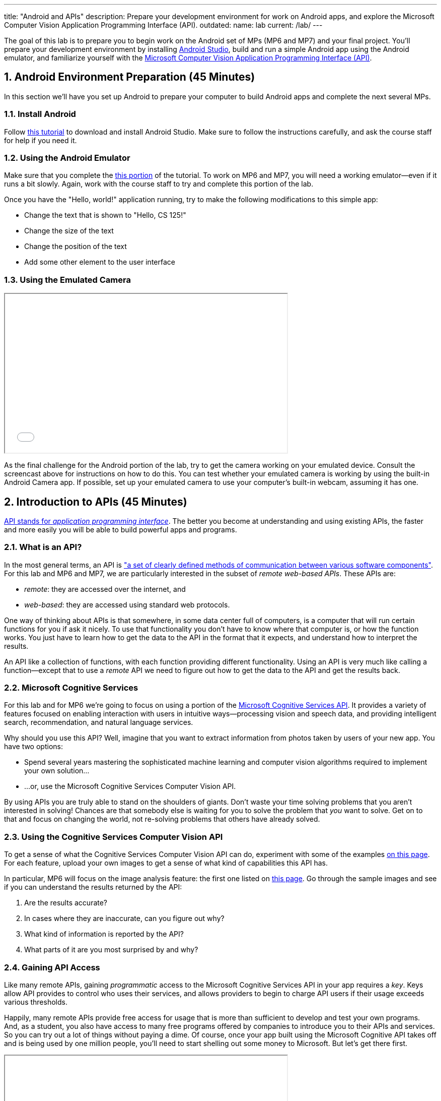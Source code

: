 ---
title: "Android and APIs"
description:
  Prepare your development environment for work on Android apps, and explore the
  Microsoft Computer Vision Application Programming Interface (API).
outdated:
  name: lab
  current: /lab/
---

:sectnums:
:linkattrs:

:forum: pass:normal[https://cs125-forum.cs.illinois.edu[forum,role='noexternal']]

[.lead]
//
The goal of this lab is to prepare you to begin work on the Android set of MPs
(MP6 and MP7) and your final project.
//
You'll prepare your development environment by installing
//
link:/MP/2018/spring/setup/android-studio/[Android Studio],
//
build and run a simple Android app using the Android emulator,
//
and familiarize yourself with the
//
https://azure.microsoft.com/en-us/services/cognitive-services/computer-vision/[Microsoft
Computer Vision Application Programming Interface (API)].

[[android]]
== Android Environment Preparation [.text-muted]#(45 Minutes)#

[.lead]
//
In this section we'll have you set up Android to prepare your computer to build
Android apps and complete the next several MPs.

=== Install Android

Follow link:/MP/2018/spring/setup/android-studio[this tutorial] to download and install
Android Studio.
//
Make sure to follow the instructions carefully, and ask the course staff for
help if you need it.

=== Using the Android Emulator

Make sure that you complete the
//
link:/MP/2018/spring/setup/android-studio#emulator[this portion]
//
of the tutorial.
//
To work on MP6 and MP7, you will need a working emulator&mdash;even if it runs a
bit slowly.
//
Again, work with the course staff to try and complete this portion of the lab.

Once you have the "Hello, world!" application running, try to make the following
modifications to this simple app:

* Change the text that is shown to "Hello, CS 125!"
//
* Change the size of the text
//
* Change the position of the text
//
* Add some other element to the user interface

=== Using the Emulated Camera

++++
<div class="row justify-content-center mt-3 mb-3">
  <div class="col-12 col-lg-8">
    <div class="embed-responsive embed-responsive-4by3">
      <iframe class="embed-responsive-item" width="560" height="315" src="//www.youtube.com/embed/B4JVqKHsYzk" allowfullscreen></iframe>
    </div>
  </div>
</div>
++++

As the final challenge for the Android portion of the lab, try to get the
camera working on your emulated device.
//
Consult the screencast above for instructions on how to do this.
//
You can test whether your emulated camera is working by using the built-in
Android Camera app.
//
If possible, set up your emulated camera to use your computer's built-in webcam,
assuming it has one.

== Introduction to APIs [.text-muted]#(45 Minutes)#

[.lead]
//
https://en.wikipedia.org/wiki/Application_programming_interface[API stands for
_application programming interface_].
//
The better you become at understanding and using existing APIs, the faster and
more easily you will be able to build powerful apps and programs.

=== What is an API?

In the most general terms, an API is
//
https://en.wikipedia.org/wiki/Application_programming_interface["a set of clearly defined methods of communication between various software components"].
//
For this lab and MP6 and MP7, we are particularly interested in the subset of
_remote web-based APIs_.
//
These APIs are:

* _remote_: they are accessed over the internet, and
//
* _web-based_: they are accessed using standard web protocols.

One way of thinking about APIs is that somewhere, in some data center full of
computers, is a computer that will run certain functions for you if ask it
nicely.
//
To use that functionality you don't have to know where that computer is, or how
the function works.
//
You just have to learn how to get the data to the API in the format that it
expects, and understand how to interpret the results.

An API like a collection of functions, with each function providing different
functionality.
//
Using an API is very much like calling a function&mdash;except that to use a
_remote_ API we need to figure out how to get the data to the API and get the
results back.

=== Microsoft Cognitive Services

For this lab and for MP6 we're going to focus on using a portion of the
//
https://azure.microsoft.com/en-us/services/cognitive-services/[Microsoft
Cognitive Services API].
//
It provides a variety of features focused on enabling interaction with users in
intuitive ways&mdash;processing vision and speech data, and providing
intelligent search, recommendation, and natural language services.

Why should you use this API?
//
Well, imagine that you want to extract information from photos taken by users of
your new app.
//
You have two options:

* Spend several years mastering the sophisticated machine learning and computer
vision algorithms required to implement your own solution...
//
* ...or, use the Microsoft Cognitive Services Computer Vision API.

By using APIs you are truly able to stand on the shoulders of giants.
//
Don't waste your time solving problems that you aren't interested in solving!
//
Chances are that somebody else is waiting for you to solve the problem that
_you_ want to solve.
//
Get on to that and focus on changing the world, not re-solving problems that
others have already solved.

=== Using the Cognitive Services Computer Vision API

To get a sense of what the Cognitive Services Computer Vision API can do,
experiment with some of the examples
//
https://azure.microsoft.com/en-us/services/cognitive-services/computer-vision/[on
this page].
//
For each feature, upload your own images to get a sense of what kind of
capabilities this API has.

In particular, MP6 will focus on the image analysis feature: the first one
listed on
//
https://azure.microsoft.com/en-us/services/cognitive-services/computer-vision/[this
page].
//
Go through the sample images and see if you can understand the results returned
by the API:

. Are the results accurate?
//
. In cases where they are inaccurate, can you figure out why?
//
. What kind of information is reported by the API?
//
. What parts of it are you most surprised by and why?

=== Gaining API Access

Like many remote APIs, gaining _programmatic_ access to the Microsoft Cognitive
Services API in your app requires a _key_.
//
Keys allow API provides to control who uses their services, and allows providers
to begin to charge API users if their usage exceeds various thresholds.

Happily, many remote APIs provide free access for usage that is more than
sufficient to develop and test your own programs.
//
And, as a student, you also have access to many free programs offered by
companies to introduce you to their APIs and services.
//
So you can try out a lot of things without paying a dime.
//
Of course, once your app built using the Microsoft Cognitive API takes off and
is being used by one million people, you'll need to start shelling out some
money to Microsoft.
//
But let's get there first.

++++
<div class="row justify-content-center mt-3 mb-3">
  <div class="col-12 col-lg-8">
    <div class="embed-responsive embed-responsive-4by3">
      <iframe class="embed-responsive-item" width="560" height="315" src="//www.youtube.com/embed/u0eVbgBddsI" allowfullscreen></iframe>
    </div>
  </div>
</div>
++++

So the first step to gaining access to the Cognitive Services API is to get an
API key.
//
You can
//
https://azure.microsoft.com/en-us/try/cognitive-services/[follow these instructions]
//
or watch the screencast above.

Microsoft API keys are only valid for specific regions, so note that when you
generate your key.
//
You'll need both the key _and_ the region in just a minute.

=== An Example Application

[.lead]
//
Finally, we're going to use the API key that you obtained to start examining the
output of calls to the Microsoft Computer Vision API.

**Note that we are using IntelliJ again, not Android Studio, since this is a
standalone Java application, not an Android app.**
//
We've set up an
//
https://github.com/cs125-illinois/Lab9[Lab 9 GitHub repository]
//
containing an IntelliJ Project that's correctly configured for Lab 9.
//
Getting access to it is similar to how you
//
link:/MP/2018/spring/setup/git/#importing[imported MP0].
//
But you have to fork our repository first.
//
If it's not obvious how to do that, try following
//
https://help.github.com/articles/fork-a-repo/[these instructions].

With this as your starting point, try to get to the point where you can make
valid calls to the Microsoft Computer Vision API.
//
Once you have accomplished that, try to adjust the URL to investigate different
images.

[[mp5]]
== Help with MP5 [.text-muted]#(20 Minutes)#

Use any remaining time in your lab section to get help with link:/MP/2018/spring/5/[MP5].

[[done]]
== Before You Leave

**Don't leave lab until**:

. You have link:/MP/2018/spring/setup/android-studio[installed Android Studio]
//
. You have been able to successfully run our Android "Hello, world!" application
using the Android emulator
//
. You have reviewed our introduction to APIs
//
. You have obtained your key for Microsoft's Cognitive Services API
//
. And so has everyone else in your lab section!

If you need more help, please come to link:/info/syllabus/#calendar[office
hours], or post on the {forum}.
